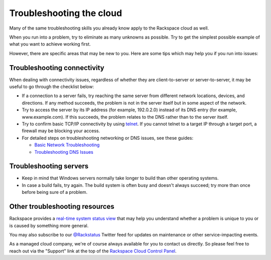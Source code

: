 .. _troubleshoot:

-------------------------
Troubleshooting the cloud
-------------------------
Many of the same troubleshooting skills you already know apply
to the Rackspace cloud as well. 

When you run into a problem, try to eliminate as many unknowns
as possible. Try to get the simplest possible example of what you 
want to achieve working first.

However, there are specific areas
that may be new to you. Here are some tips which may help you
if you run into issues:

Troubleshooting connectivity
~~~~~~~~~~~~~~~~~~~~~~~~~~~~
When dealing with connectivity issues, regardless of whether they are 
client-to-server or server-to-server, it may be useful to go
through the checklist below:

* If a connection to a server fails, 
  try reaching the same server from different network locations,
  devices, and directions. 
  If any method succeeds, the problem is not in the server itself 
  but in some aspect of the network. 

* Try to access the server by 
  its IP address 
  (for example, 192.0.2.0) 
  instead of its 
  DNS entry (for example, www.example.com). 
  If this succeeds, the problem relates to the DNS rather than 
  to the server itself. 

* Try to confirm basic TCP/IP connectivity by using 
  `telnet <https://tools.ietf.org/html/rfc854>`__. 
  If you cannot telnet to a target IP through a target port, 
  a firewall may be blocking your access. 

* For detailed steps on troubleshooting networking or DNS issues, see
  these guides:

  * `Basic Network Troubleshooting 
    <http://www.rackspace.com/knowledge_center/article/basic-network-troubleshooting>`__

  * `Troubleshooting DNS Issues 
    <http://www.rackspace.com/knowledge_center/article/troubleshooting-dns-issues>`__

Troubleshooting servers 
~~~~~~~~~~~~~~~~~~~~~~~
* Keep in mind that Windows servers normally take
  longer to build than other operating systems.

* In case a build fails, try again. The build system is often
  busy and doesn't always succeed; try more than once before being 
  sure of a problem. 

Other troubleshooting resources
~~~~~~~~~~~~~~~~~~~~~~~~~~~~~~~
Rackspace provides a 
`real-time system status view <https://status.rackspace.com>`__
that may help you understand whether a problem is unique to you or 
is caused by something more general.

You may also subscribe to our 
`@Rackstatus <https://twitter.com/rackstatus>`__ 
Twitter feed for updates on maintenance or 
other service-impacting events. 

As a managed cloud company, we're of course always available for you to 
contact us directly. So please feel free to reach out via the "Support"
link at the top of the 
`Rackspace Cloud Control Panel <https://mycloud.rackspace.com/>`__.
